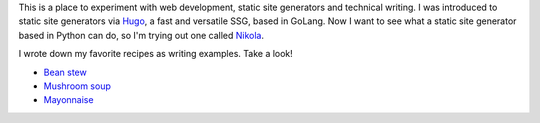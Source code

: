 .. title: Welcome!
.. slug: index
.. date: 2024-09-18 17:33:19 UTC+02:00
.. tags: 
.. category: 
.. link: 
.. description: 
.. type: text

This is a place to experiment with web development, static site generators and technical writing. I was introduced to static site generators via `Hugo <https://gohugo.io/>`_, a fast and versatile SSG, based in GoLang. Now I want to see what a static site generator based in Python can do, so I'm trying out one called `Nikola <https://getnikola.com/>`_. 

I wrote down my favorite recipes as writing examples. Take a look!

* `Bean stew <link://slug/bean_stew>`_
* `Mushroom soup <link://slug/mushroom_soup>`_
* `Mayonnaise <link://slug/mayo>`_
